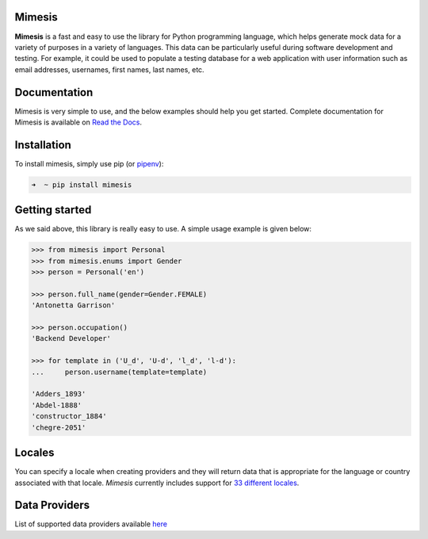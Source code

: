 
.. image:: http://bit.ly/2D9cp18

Mimesis
-------

**Mimesis** is a fast and easy to use the library for Python programming
language, which helps generate mock data for a variety of purposes in a
variety of languages. This data can be particularly useful during software
development and testing. For example, it could be used to populate a
testing database for a web application with user information such as
email addresses, usernames, first names, last names, etc.

Documentation
-------------

Mimesis is very simple to use, and the below examples should help you
get started. Complete documentation for Mimesis is available on `Read
the Docs`_.

.. _Read the Docs: http://mimesis.readthedocs.io/

Installation
------------

To install mimesis, simply use pip (or `pipenv <http://pipenv.org/>`_):

.. code:: bash

    ➜  ~ pip install mimesis

Getting started
---------------

As we said above, this library is really easy to use. A simple usage
example is given below:

.. code:: python

    >>> from mimesis import Personal
    >>> from mimesis.enums import Gender
    >>> person = Personal('en')

    >>> person.full_name(gender=Gender.FEMALE)
    'Antonetta Garrison'

    >>> person.occupation()
    'Backend Developer'

    >>> for template in ('U_d', 'U-d', 'l_d', 'l-d'):
    ...     person.username(template=template)

    'Adders_1893'
    'Abdel-1888'
    'constructor_1884'
    'chegre-2051'

Locales
-------

You can specify a locale when creating providers and they will return data that is appropriate for
the language or country associated with that locale. `Mimesis` currently includes support
for `33 different locales <http://mimesis.readthedocs.io/locales.html>`_.

Data Providers
--------------

List of supported data providers available `here <http://mimesis.readthedocs.io/providers.html>`_



